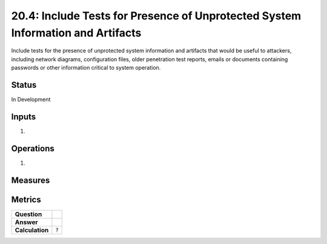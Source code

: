 20.4: Include Tests for Presence of Unprotected System Information and Artifacts
================================================================================
Include tests for the presence of unprotected system information and artifacts that would be useful to attackers, including network diagrams, configuration files, older penetration test reports, emails or documents containing passwords or other information critical to system operation.

.. list-table::
	:header-rows: 1

	* - Asset Type 
	  - Security Function
	  - Implementation Groups
	* - N/A
	* - N/A
	  - 2, 3

Status
------
In Development

Inputs
-----------
#. 

Operations
----------
#. 

Measures
--------


Metrics
-------
.. list-table::

	* - **Question**
	  - 
	* - **Answer**
	  - 
	* - **Calculation**
	  - :code:`?`

.. history
.. authors
.. license